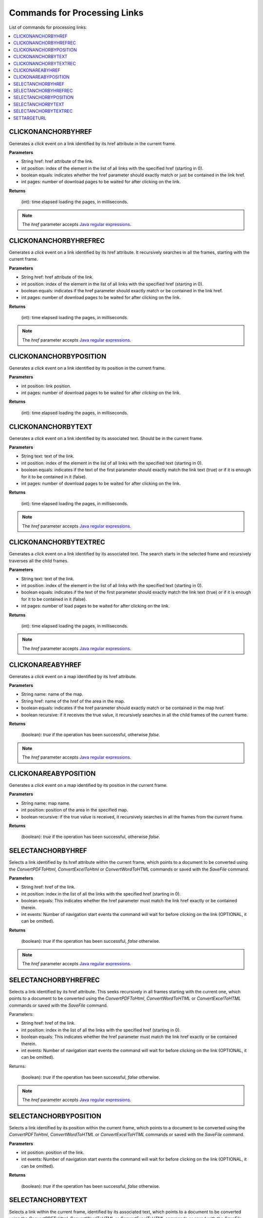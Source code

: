 =============================
Commands for Processing Links
=============================

List of commands for processing links:

.. contents::
   :depth: 1
   :local:
   :backlinks: none
   :class: twocols

CLICKONANCHORBYHREF
=========================================

Generates a *click* event on a link identified by its href attribute in
the current frame.

**Parameters**

-  String href: href attribute of the link.
-  int position: index of the element in the list of all links with the
   specified href (starting in 0).
-  boolean equals: indicates whether the href parameter should exactly
   match or just be contained in the link href.
-  int pages: number of download pages to be waited for after clicking
   on the link.

**Returns**

   (int): time elapsed loading the pages, in milliseconds.

.. note:: The *href* parameter accepts `Java regular expressions <https://docs.oracle.com/javase/8/docs/api/index.html?java/util/regex/Pattern.html>`_.


CLICKONANCHORBYHREFREC
=========================================

Generates a *click* event on a link identified by its href attribute. It
recursively searches in all the frames, starting with the current frame.

**Parameters**

-  String href: href attribute of the link.
-  int position: index of the element in the list of all links with the
   specified href (starting in 0).
-  boolean equals: indicates if the href parameter should exactly match
   or be contained in the link href.
-  int pages: number of download pages to be waited for after clicking
   on the link.

**Returns**

   (int): time elapsed loading the pages, in milliseconds.

.. note:: The *href* parameter accepts `Java regular expressions <https://docs.oracle.com/javase/8/docs/api/index.html?java/util/regex/Pattern.html>`_.


CLICKONANCHORBYPOSITION
=========================================

Generates a *click* event on a link identified by its position in the
current frame.

**Parameters**

-  int position: link position.
-  int pages: number of download pages to be waited for after *clicking*
   on the link.

**Returns**

   (int): time elapsed loading the pages, in milliseconds.


CLICKONANCHORBYTEXT
=========================================

Generates a *click* event on a link identified by its associated text.
Should be in the current frame.

**Parameters**

-  String text: text of the link.
-  int position: index of the element in the list of all links with the
   specified text (starting in 0).
-  boolean equals: indicates if the text of the first parameter should
   exactly match the link text (true) or if it is enough for it to be
   contained in it (false).
-  int pages: number of download pages to be waited for after clicking
   on the link.

**Returns**

   (int): time elapsed loading the pages, in milliseconds.

.. note:: The *href* parameter accepts `Java regular expressions <https://docs.oracle.com/javase/8/docs/api/index.html?java/util/regex/Pattern.html>`_.


CLICKONANCHORBYTEXTREC
=========================================

Generates a *click* event on a link identified by its associated text.
The search starts in the selected frame and recursively traverses all
the child frames.

**Parameters**

-  String text: text of the link.
-  int position: index of the element in the list of all links with the
   specified text (starting in 0).
-  boolean equals: indicates if the text of the first parameter should
   exactly match the link text (true) or if it is enough for it to be
   contained in it (false).
-  int pages: number of load pages to be waited for after clicking on
   the link.



**Returns**

   (int): time elapsed loading the pages, in milliseconds.

.. note:: The *href* parameter accepts `Java regular expressions <https://docs.oracle.com/javase/8/docs/api/index.html?java/util/regex/Pattern.html>`_.


CLICKONAREABYHREF
=========================================

Generates a *click* event on a map identified by its href attribute.

**Parameters**

-  String name: name of the map.
-  String href: name of the href of the area in the map.
-  boolean equals: indicates if the href parameter should exactly match
   or be contained in the map href.
-  boolean recursive: if it receives the true value, it recursively
   searches in all the child frames of the current frame.

**Returns**

   (boolean): *true* if the operation has been successful, otherwise
   *false*.

.. note:: The *href* parameter accepts `Java regular expressions <https://docs.oracle.com/javase/8/docs/api/index.html?java/util/regex/Pattern.html>`_.


CLICKONAREABYPOSITION
=========================================

Generates a *click* event on a map identified by its position in the
current frame.

**Parameters**

-  String name: map name.
-  int position: position of the area in the specified map.
-  boolean recursive: if the true value is received, it recursively
   searches in all the frames from the current frame.

**Returns**

   (boolean): *true* if the operation has been successful, otherwise
   *false*.


SELECTANCHORBYHREF
=========================================

Selects a link identified by its href attribute within the current
frame, which points to a document to be converted using the
*ConvertPDFToHtml*, *ConvertExcelToHtml* or *ConvertWordToHTML*
commands or saved with the *SaveFile* command.



**Parameters**

-  String href: href of the link.
-  int position: index in the list of all the links with the specified
   href (starting in 0).
-  boolean equals: This indicates whether the href parameter must match
   the link href exactly or be contained therein.
-  int events: Number of navigation start events the command will wait
   for before clicking on the link (OPTIONAL, it can be omitted).

**Returns**

   (boolean): *true* if the operation has been successful, *false*
   otherwise.

.. note:: The *href* parameter accepts `Java regular expressions <https://docs.oracle.com/javase/8/docs/api/index.html?java/util/regex/Pattern.html>`_.


SELECTANCHORBYHREFREC
=========================================

Selects a link identified by its href attribute. This seeks recursively
in all frames starting with the current one, which points to a document
to be converted using the *ConvertPDFToHtml*, *ConvertWordToHTML* or
*ConvertExcelToHTML* commands or saved with the *SaveFile* command.

Parameters:

-  String href: href of the link.
-  int position: index in the list of all the links with the specified
   href (starting in 0).
-  boolean equals: This indicates whether the href parameter must match
   the link href exactly or be contained therein.
-  int events: Number of navigation start events the command will wait
   for before clicking on the link (OPTIONAL, it can be omitted).

Returns:

   (boolean): *true* if the operation has been successful, *false*
   otherwise.

.. note:: The *href* parameter accepts `Java regular expressions <https://docs.oracle.com/javase/8/docs/api/index.html?java/util/regex/Pattern.html>`_.


SELECTANCHORBYPOSITION
=========================================

Selects a link identified by its position within the current frame,
which points to a document to be converted using the *ConvertPDFToHtml*,
*ConvertWordToHTML* or *ConvertExcelToHTML* commands or saved with the
*SaveFile* command.

**Parameters**

-  int position: position of the link.
-  int events: Number of navigation start events the command will wait
   for before clicking on the link (OPTIONAL, it can be omitted).

**Returns**

   (boolean): *true* if the operation has been successful, *false*
   otherwise.


SELECTANCHORBYTEXT
=========================================

Selects a link within the current frame, identified by its associated
text, which points to a document to be converted using the
*ConvertPDFToHtml,* *ConvertWordToHTML* or *ConvertExcelToHTML* commands
or saved with the *SaveFile* command.

**Parameters**

-  String text: text of the link.
-  int position: index of the element in the list of all links with the
   specified text (starting in 0).
-  boolean equals: specifies whether the text passed as the first
   parameter should exactly match the link text (true) or should simply
   be contained (false).
-  int events: Number of navigation start events the command will wait
   for before clicking on the link (OPTIONAL, it can be omitted).

**Returns**

   (boolean): *true* if the operation has been successful, *false*
   otherwise.

.. note:: The *href* parameter accepts `Java regular expressions <https://docs.oracle.com/javase/8/docs/api/index.html?java/util/regex/Pattern.html>`_.


SELECTANCHORBYTEXTREC
=========================================

Selects a link identified by its associated text, which points to a
document to be converted using the *ConvertPDFToHtml* or
*ConvertWordToHTML* commands or saved with the *SaveFile* command. It is
sought recursively in all the frames starting with the current one.

**Parameters**

-  String text: text of the link.
-  int position: index of the element in the list of all links with the
   specified text (starting in 0).
-  boolean equals: specifies whether the text passed as the first
   parameter should exactly match the link text (true) or should simply
   be contained (false).
-  int events: Number of navigation start events the command will wait
   for before clicking on the link (OPTIONAL, it can be omitted).

Returns:

   (boolean): *true* if the operation has been successful, *false*
   otherwise.

.. note:: The *href* parameter accepts `Java regular expressions <https://docs.oracle.com/javase/8/docs/api/index.html?java/util/regex/Pattern.html>`_.


SETTARGETURL
=========================================

Establishes the URL of a PDF, Microsoft Word or Microsoft Excel document
to be converted to HTML (*ConvertXXXToHtml* commands) or the URL of a
resource to be saved in the local filesystem (*SaveFile* command). It
is useful when the document is not accessible via any link or in case a
direct URL is provided and no previous browsing is required.

**Parameters**

-  String URL: string representing the URL of the document to be
   converted or saved.

**Returns**

   (boolean): *true* if the operation has been successful, *false*
   otherwise.
